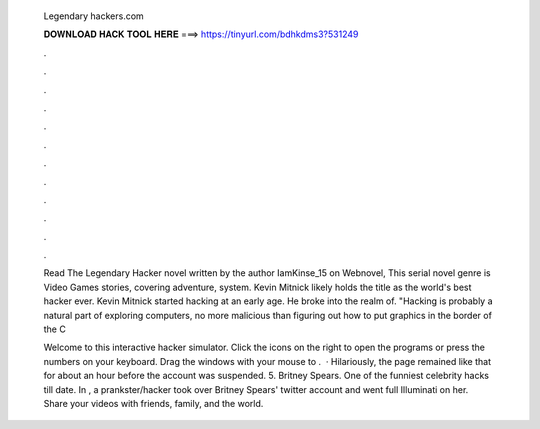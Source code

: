   Legendary hackers.com
  
  
  
  𝐃𝐎𝐖𝐍𝐋𝐎𝐀𝐃 𝐇𝐀𝐂𝐊 𝐓𝐎𝐎𝐋 𝐇𝐄𝐑𝐄 ===> https://tinyurl.com/bdhkdms3?531249
  
  
  
  .
  
  
  
  .
  
  
  
  .
  
  
  
  .
  
  
  
  .
  
  
  
  .
  
  
  
  .
  
  
  
  .
  
  
  
  .
  
  
  
  .
  
  
  
  .
  
  
  
  .
  
  Read The Legendary Hacker novel written by the author IamKinse_15 on Webnovel, This serial novel genre is Video Games stories, covering adventure, system. Kevin Mitnick likely holds the title as the world's best hacker ever. Kevin Mitnick started hacking at an early age. He broke into the realm of. "Hacking is probably a natural part of exploring computers, no more malicious than figuring out how to put graphics in the border of the C
  
  Welcome to this interactive hacker simulator. Click the icons on the right to open the programs or press the numbers on your keyboard. Drag the windows with your mouse to .  · Hilariously, the page remained like that for about an hour before the account was suspended. 5. Britney Spears.  One of the funniest celebrity hacks till date. In , a prankster/hacker took over Britney Spears' twitter account and went full Illuminati on her. Share your videos with friends, family, and the world.

